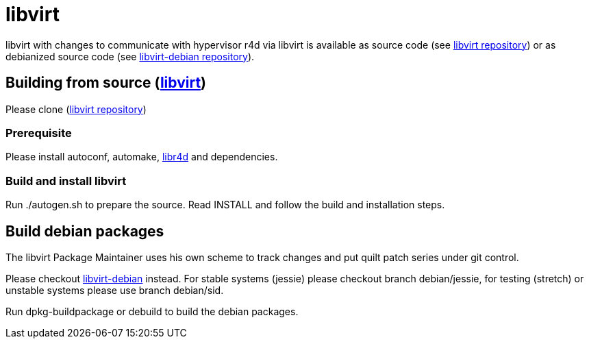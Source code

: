 libvirt
=======

libvirt with changes to communicate with hypervisor r4d via libvirt is
available as source code (see https://github.com/ci-rt/libvirt[libvirt
repository]) or as debianized source code (see
https://github.com/ci-rt/libvirt-debian[libvirt-debian repository]).

Building from source (https://github.com/ci-rt/libvirt[libvirt])
----------------------------------------------------------------

Please clone (https://github.com/ci-rt/libvirt[libvirt repository])

Prerequisite
~~~~~~~~~~~~

Please install autoconf, automake, https://github.com/ci-rt/libr4d[libr4d] and dependencies.

Build and install libvirt
~~~~~~~~~~~~~~~~~~~~~~~~~

Run ./autogen.sh to prepare the source. Read INSTALL and follow the
build and installation steps.

Build debian packages
---------------------

The libvirt Package Maintainer uses his own scheme to track changes and
put quilt patch series under git control.

Please checkout https://github.com/ci-rt/libvirt-debian[libvirt-debian]
instead. For stable systems (jessie) please checkout branch debian/jessie,
for testing (stretch) or unstable systems please use branch debian/sid.

Run dpkg-buildpackage or debuild to build the debian packages.
